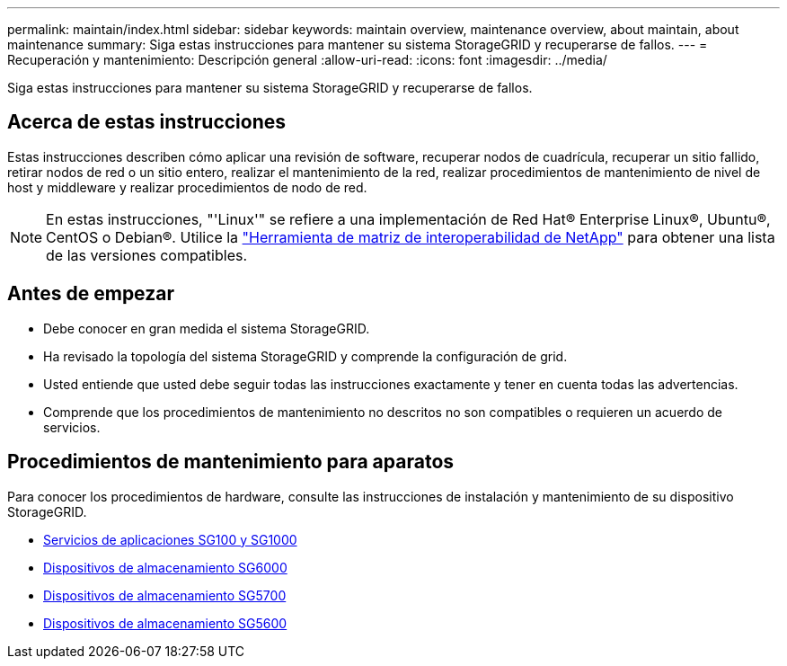 ---
permalink: maintain/index.html 
sidebar: sidebar 
keywords: maintain overview, maintenance overview, about maintain, about maintenance 
summary: Siga estas instrucciones para mantener su sistema StorageGRID y recuperarse de fallos. 
---
= Recuperación y mantenimiento: Descripción general
:allow-uri-read: 
:icons: font
:imagesdir: ../media/


[role="lead"]
Siga estas instrucciones para mantener su sistema StorageGRID y recuperarse de fallos.



== Acerca de estas instrucciones

Estas instrucciones describen cómo aplicar una revisión de software, recuperar nodos de cuadrícula, recuperar un sitio fallido, retirar nodos de red o un sitio entero, realizar el mantenimiento de la red, realizar procedimientos de mantenimiento de nivel de host y middleware y realizar procedimientos de nodo de red.


NOTE: En estas instrucciones, "'Linux'" se refiere a una implementación de Red Hat® Enterprise Linux®, Ubuntu®, CentOS o Debian®. Utilice la https://mysupport.netapp.com/matrix["Herramienta de matriz de interoperabilidad de NetApp"^] para obtener una lista de las versiones compatibles.



== Antes de empezar

* Debe conocer en gran medida el sistema StorageGRID.
* Ha revisado la topología del sistema StorageGRID y comprende la configuración de grid.
* Usted entiende que usted debe seguir todas las instrucciones exactamente y tener en cuenta todas las advertencias.
* Comprende que los procedimientos de mantenimiento no descritos no son compatibles o requieren un acuerdo de servicios.




== Procedimientos de mantenimiento para aparatos

Para conocer los procedimientos de hardware, consulte las instrucciones de instalación y mantenimiento de su dispositivo StorageGRID.

* xref:../sg100-1000/index.adoc[Servicios de aplicaciones SG100 y SG1000]
* xref:../sg6000/index.adoc[Dispositivos de almacenamiento SG6000]
* xref:../sg5700/index.adoc[Dispositivos de almacenamiento SG5700]
* xref:../sg5600/index.adoc[Dispositivos de almacenamiento SG5600]

